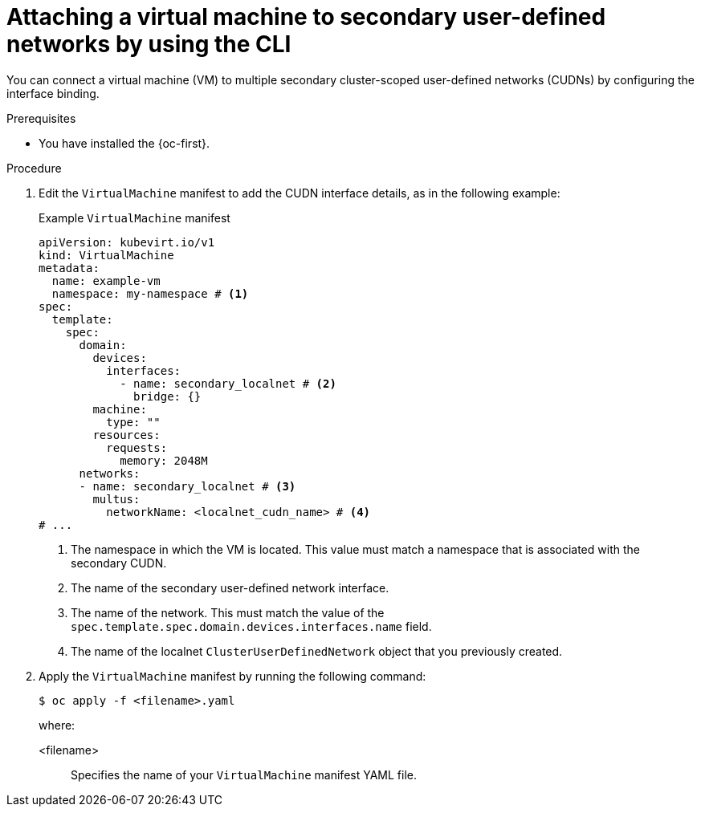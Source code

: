 // Module included in the following assemblies:
//
// * virt/vm_networking/virt-connecting-vm-to-secondary-udn.adoc

:_mod-docs-content-type: PROCEDURE                                
[id="virt-attaching-vm-to-secondary-udn_{context}"]                                  
= Attaching a virtual machine to secondary user-defined networks by using the CLI

You can connect a virtual machine (VM) to multiple secondary cluster-scoped user-defined networks (CUDNs) by configuring the interface binding.

.Prerequisites
* You have installed the {oc-first}.

.Procedure
. Edit the `VirtualMachine` manifest to add the CUDN interface details, as in the following example:
+
.Example `VirtualMachine` manifest
[source,yaml]
----
apiVersion: kubevirt.io/v1
kind: VirtualMachine
metadata:
  name: example-vm
  namespace: my-namespace # <1>
spec:
  template:
    spec:
      domain:
        devices:
          interfaces:
            - name: secondary_localnet # <2>
              bridge: {}
        machine:
          type: ""
        resources:
          requests:
            memory: 2048M               
      networks:
      - name: secondary_localnet # <3>
        multus:
          networkName: <localnet_cudn_name> # <4>
# ...
----
<1> The namespace in which the VM is located. This value must match a namespace that is associated with the secondary CUDN.
<2> The name of the secondary user-defined network interface.
<3> The name of the network. This must match the value of the `spec.template.spec.domain.devices.interfaces.name` field.
<4> The name of the localnet `ClusterUserDefinedNetwork` object that you previously created.

. Apply the `VirtualMachine` manifest by running the following command:
+
[source,terminal]
----
$ oc apply -f <filename>.yaml
----
+
where:

<filename>:: Specifies the name of your `VirtualMachine` manifest YAML file.